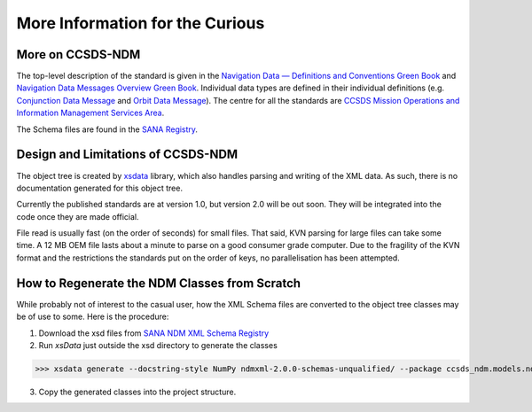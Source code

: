 More Information for the Curious
===================================

More on CCSDS-NDM
------------------
The top-level description of the standard is given in the
`Navigation Data — Definitions and Conventions Green Book <https://public.ccsds.org/Pubs/500x0g4.pdf>`_ and
`Navigation Data Messages Overview Green Book <https://public.ccsds.org/Pubs/500x2g2.pdf>`_. Individual data types are
defined in their individual definitions (e.g. `Conjunction Data Message <https://public.ccsds.org/Pubs/508x0b1e2c1.pdf>`_
and `Orbit Data Message <https://public.ccsds.org/Pubs/502x0b2c1.pdf>`_). The centre for all the standards are
`CCSDS Mission Operations and Information Management Services Area <https://public.ccsds.org/Publications/MOIMS.aspx>`_.

The Schema files are found in the `SANA Registry <https://sanaregistry.org/r/ndmxml>`_.

Design and Limitations of CCSDS-NDM
-------------------------------------
The object tree is created by `xsdata <https://xsdata.readthedocs.io/en/latest/>`_ library, which also handles parsing
and writing of the XML data. As such, there is no documentation generated for this object tree.

Currently the published standards are at version 1.0, but version 2.0 will be out soon. They will be integrated into
the code once they are made official.

File read is usually fast (on the order of seconds) for small files. That said, KVN parsing for large files can
take some time. A 12 MB OEM file lasts about a minute to parse on a good consumer grade computer.
Due to the fragility of the KVN format and the restrictions the standards put on the order of keys, no
parallelisation has been attempted.

How to Regenerate the NDM Classes from Scratch
------------------------------------------------

While probably not of interest to the casual user, how the XML Schema files are converted to the
object tree classes may be of use to some. Here is the procedure:

1. Download the xsd files from `SANA NDM XML Schema Registry <https://sanaregistry.org/r/ndmxml>`_
2. Run `xsData` just outside the xsd directory to generate the classes

>>> xsdata generate --docstring-style NumPy ndmxml-2.0.0-schemas-unqualified/ --package ccsds_ndm.models.ndmxml2

3. Copy the generated classes into the project structure.
